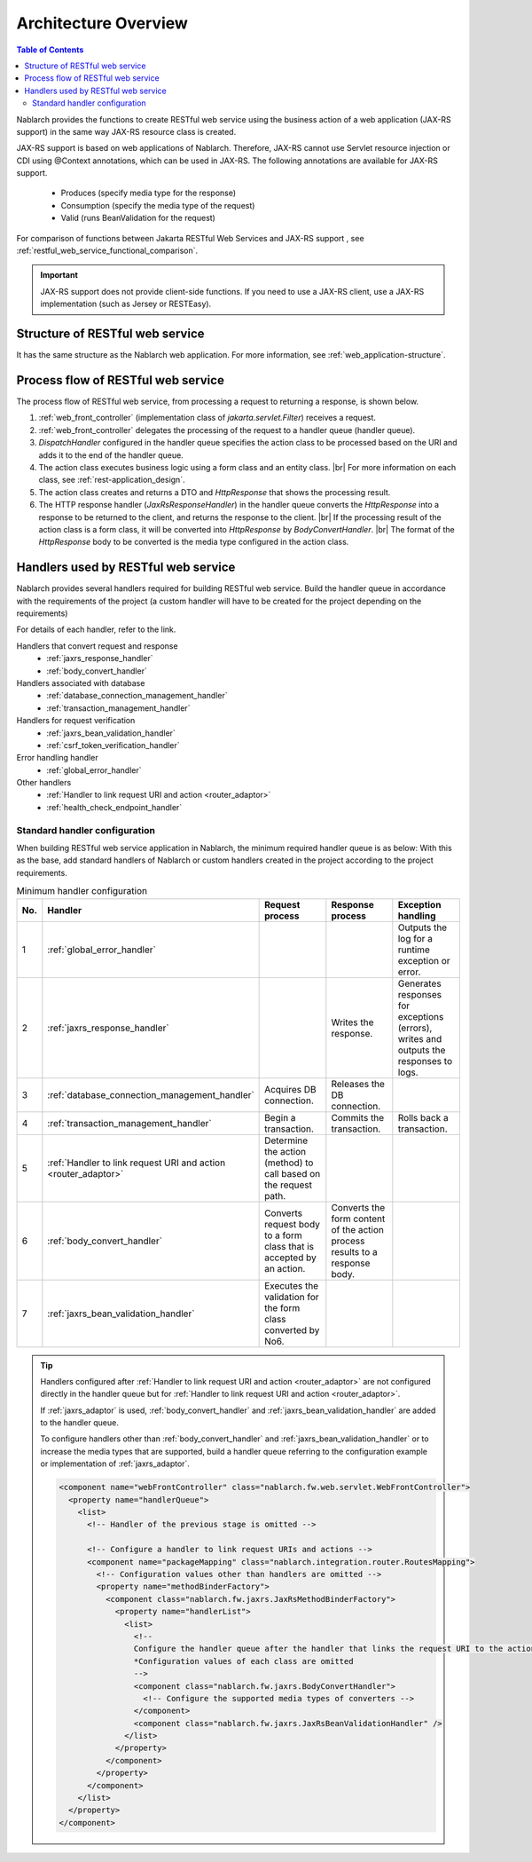 .. _`restful_web_service_architecture`:

Architecture Overview
==============================

.. contents:: Table of Contents
  :depth: 3
  :local:

Nablarch provides the functions to create RESTful web service using the business action of a web application (JAX-RS support)
in the same way JAX-RS resource class is created.

JAX-RS support is based on web applications of Nablarch.
Therefore, JAX-RS cannot use Servlet resource injection or CDI using @Context annotations, which can be used in JAX-RS.
The following annotations are available for JAX-RS support.

 - Produces (specify media type for the response)
 - Consumption (specify the media type of the request)
 - Valid (runs BeanValidation for the request)

For comparison of functions between Jakarta RESTful Web Services and JAX-RS support , see :ref:`restful_web_service_functional_comparison`.

.. important::

 JAX-RS support does not provide client-side functions.
 If you need to use a JAX-RS client, use a JAX-RS implementation (such as Jersey or RESTEasy).

Structure of RESTful web service
----------------------------------------
It has the same structure as the Nablarch web application.
For more information, see :ref:`web_application-structure`.

Process flow of RESTful web service
----------------------------------------
The process flow of RESTful web service, from processing a request to returning a response, is shown below.

.. image:: images/rest-design.png 
  :scale: 75

1. :ref:`web_front_controller` (implementation class of `jakarta.servlet.Filter`) receives a request.
2. :ref:`web_front_controller` delegates the processing of the request to a handler queue (handler queue).
3. `DispatchHandler` configured in the handler queue specifies the action class to be processed based on the URI and adds it to the end of the handler queue.
4. The action class executes business logic using a form class and an entity class. |br|
   For more information on each class, see :ref:`rest-application_design`.

5. The action class creates and returns a DTO and `HttpResponse` that shows the processing result.
6. The HTTP response handler (`JaxRsResponseHandler`) in the handler queue converts the `HttpResponse` into a response to be returned to the client, and returns the response to the client. |br|
   If the processing result of the action class is a form class, it will be converted into `HttpResponse` by `BodyConvertHandler`. |br|
   The format of the `HttpResponse` body to be converted is the media type configured in the action class.


Handlers used by RESTful web service
--------------------------------------------------
Nablarch provides several handlers required for building RESTful web service.
Build the handler queue in accordance with the requirements of the project (a custom handler will have to be created for the project depending on the requirements)

For details of each handler, refer to the link.

Handlers that convert request and response
  * :ref:`jaxrs_response_handler`
  * :ref:`body_convert_handler`

Handlers associated with database
  * :ref:`database_connection_management_handler`
  * :ref:`transaction_management_handler`

Handlers for request verification
  * :ref:`jaxrs_bean_validation_handler`
  * :ref:`csrf_token_verification_handler`

Error handling handler
  * :ref:`global_error_handler`

Other handlers
  * :ref:`Handler to link request URI and action <router_adaptor>`
  * :ref:`health_check_endpoint_handler`

Standard handler configuration
~~~~~~~~~~~~~~~~~~~~~~~~~~~~~~~~~~~~~~~~~~~~~~~~~~
When building RESTful web service application in Nablarch, the minimum required handler queue is as below:
With this as the base, add standard handlers of Nablarch or custom handlers created in the project according to the project requirements.

.. list-table:: Minimum handler configuration
  :header-rows: 1
  :class: white-space-normal
  :widths: 4 24 24 24 24

  * - No.
    - Handler
    - Request process
    - Response process
    - Exception handling

  * - 1
    - :ref:`global_error_handler`
    -
    -
    - Outputs the log for a runtime exception or error.

  * - 2
    - :ref:`jaxrs_response_handler`
    - 
    - Writes the response.
    - Generates responses for exceptions (errors), writes and outputs the responses to logs.

  * - 3
    - :ref:`database_connection_management_handler`
    - Acquires DB connection.
    - Releases the DB connection.
    -

  * - 4
    - :ref:`transaction_management_handler`
    - Begin a transaction.
    - Commits the transaction.
    - Rolls back a transaction.

  * - 5
    - :ref:`Handler to link request URI and action <router_adaptor>`
    - Determine the action (method) to call based on the request path.
    -
    -

  * - 6
    - :ref:`body_convert_handler`
    - Converts request body to a form class that is accepted by an action.
    - Converts the form content of the action process results to a response body.
    -

  * - 7
    - :ref:`jaxrs_bean_validation_handler`
    - Executes the validation for the form class converted by No6.
    - 
    -

.. tip::

   Handlers configured after :ref:`Handler to link request URI and action <router_adaptor>`
   are not configured directly in the handler queue but for :ref:`Handler to link request URI and action <router_adaptor>`.

   If :ref:`jaxrs_adaptor` is used, :ref:`body_convert_handler` and :ref:`jaxrs_bean_validation_handler` are added to the handler queue.

   To configure handlers other than :ref:`body_convert_handler` and :ref:`jaxrs_bean_validation_handler` or to increase the media types that are supported,
   build a handler queue referring to the configuration example or implementation of :ref:`jaxrs_adaptor`.

   .. code-block:: xml

    <component name="webFrontController" class="nablarch.fw.web.servlet.WebFrontController">
      <property name="handlerQueue">
        <list>
          <!-- Handler of the previous stage is omitted -->

          <!-- Configure a handler to link request URIs and actions -->
          <component name="packageMapping" class="nablarch.integration.router.RoutesMapping">
            <!-- Configuration values other than handlers are omitted -->
            <property name="methodBinderFactory">
              <component class="nablarch.fw.jaxrs.JaxRsMethodBinderFactory">
                <property name="handlerList">
                  <list>
                    <!--
                    Configure the handler queue after the handler that links the request URI to the action
                    *Configuration values of each class are omitted
                    -->
                    <component class="nablarch.fw.jaxrs.BodyConvertHandler">
                      <!-- Configure the supported media types of converters -->
                    </component>
                    <component class="nablarch.fw.jaxrs.JaxRsBeanValidationHandler" />
                  </list>
                </property>
              </component>
            </property>
          </component>
        </list>
      </property>
    </component>


.. |br| raw:: html
 
   <br />
